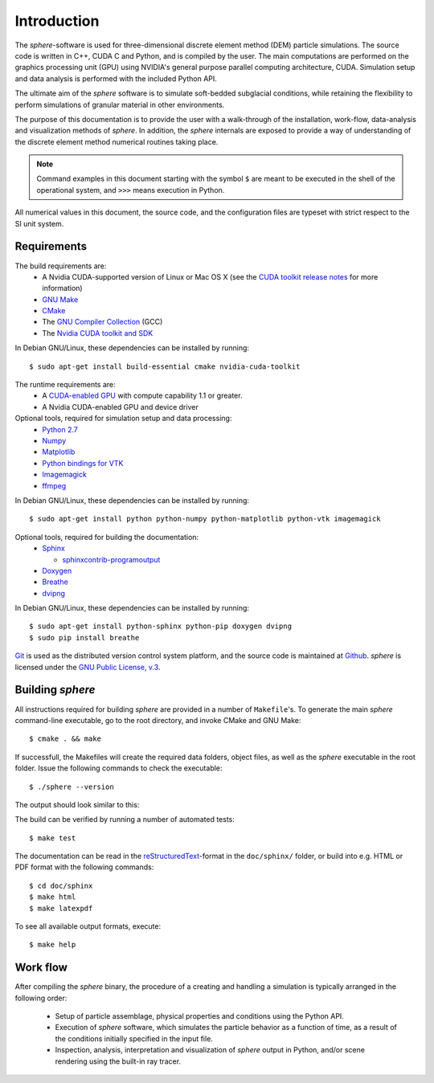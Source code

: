 Introduction
============
The *sphere*-software is used for three-dimensional discrete element method 
(DEM) particle simulations. The source code is written in C++, CUDA C and
Python, and is compiled by the user. The main computations are performed on the
graphics processing unit (GPU) using NVIDIA's general purpose parallel computing
architecture, CUDA. Simulation setup and data analysis is performed with the
included Python API.

The ultimate aim of the *sphere* software is to simulate soft-bedded subglacial
conditions, while retaining the flexibility to perform simulations of granular
material in other environments.

The purpose of this documentation is to provide the user with a walk-through of
the installation, work-flow, data-analysis and visualization methods of
*sphere*. In addition, the *sphere* internals are exposed to provide a way of
understanding of the discrete element method numerical routines taking place.

.. note:: Command examples in this document starting with the symbol ``$`` are meant to be executed in the shell of the operational system, and ``>>>`` means execution in Python. 

All numerical values in this document, the source code, and the configuration
files are typeset with strict respect to the SI unit system.

Requirements
------------
The build requirements are:
  * A Nvidia CUDA-supported version of Linux or Mac OS X (see the `CUDA toolkit
    release notes <http://docs.nvidia.com/cuda/cuda-toolkit-release-notes/index.html>`_ for more information)
  * `GNU Make <https://www.gnu.org/software/make/>`_
  * `CMake <http://www.cmake.org>`_
  * The `GNU Compiler Collection <http://gcc.gnu.org/>`_ (GCC)
  * The `Nvidia CUDA toolkit and SDK <https://developer.nvidia.com/cuda-downloads>`_

In Debian GNU/Linux, these dependencies can be installed by running::

 $ sudo apt-get install build-essential cmake nvidia-cuda-toolkit

The runtime requirements are:
  * A `CUDA-enabled GPU <http://www.nvidia.com/object/cuda_gpus.html>`_ with
    compute capability 1.1 or greater.
  * A Nvidia CUDA-enabled GPU and device driver

Optional tools, required for simulation setup and data processing:
  * `Python 2.7 <http://www.python.org/getit/releases/2.7/>`_
  * `Numpy <http://numpy.scipy.org>`_
  * `Matplotlib <http://matplotlib.org>`_
  * `Python bindings for VTK <http://www.vtk.org>`_
  * `Imagemagick <http://www.imagemagick.org/script/index.php>`_
  * `ffmpeg <http://ffmpeg.org/>`_

In Debian GNU/Linux, these dependencies can be installed by running::

 $ sudo apt-get install python python-numpy python-matplotlib python-vtk imagemagick

Optional tools, required for building the documentation:
  * `Sphinx <http://sphinx-doc.org>`_

    * `sphinxcontrib-programoutput <http://packages.python.org/sphinxcontrib-programoutput/>`_

  * `Doxygen <http://www.stack.nl/~dimitri/doxygen/>`_
  * `Breathe <http://michaeljones.github.com/breathe/>`_
  * `dvipng <http://www.nongnu.org/dvipng/>`_

In Debian GNU/Linux, these dependencies can be installed by running::

 $ sudo apt-get install python-sphinx python-pip doxygen dvipng
 $ sudo pip install breathe

`Git <http://git-scm.com>`_ is used as the distributed version control system
platform, and the source code is maintained at `Github
<https://github.com/anders-dc/sphere/>`_. *sphere* is licensed under the `GNU
Public License, v.3 <https://www.gnu.org/licenses/gpl.html>`_.


Building *sphere*
-----------------
All instructions required for building *sphere* are provided in a number of
``Makefile``'s. To generate the main *sphere* command-line executable, go to the
root directory, and invoke CMake and GNU Make::

 $ cmake . && make

If successfull, the Makefiles will create the required data folders, object
files, as well as the *sphere* executable in the root folder. Issue the
following commands to check the executable::

 $ ./sphere --version

The output should look similar to this:

.. program-output:: ../../sphere --version

The build can be verified by running a number of automated tests::

 $ make test

The documentation can be read in the `reStructuredText
<http://docutils.sourceforge.net/docs/ref/rst/restructuredtext.html>`_-format in
the ``doc/sphinx/`` folder, or build into e.g. HTML or PDF format with the
following commands::

 $ cd doc/sphinx
 $ make html
 $ make latexpdf

To see all available output formats, execute::

 $ make help


Work flow
---------
After compiling the *sphere* binary, the procedure of a creating and handling a
simulation is typically arranged in the following order:
  * Setup of particle assemblage, physical properties and conditions using the
    Python API.
  * Execution of *sphere* software, which simulates the particle behavior as a
    function of time, as a result of the conditions initially specified in the
    input file.
  * Inspection, analysis, interpretation and visualization of *sphere* output in
    Python, and/or scene rendering using the built-in ray tracer.

